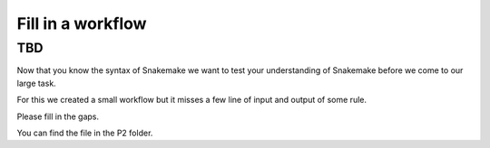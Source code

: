 ====================
Fill in  a workflow
====================

TBD
=======
Now that you know the syntax of Snakemake we want to test your 
understanding of Snakemake before we come to our large task.

For this we created a small workflow but it misses a few line of
input and output of some rule.

Please fill in the gaps.

You can find the file in the P2 folder.
